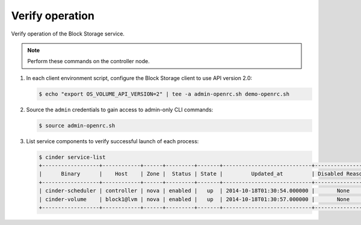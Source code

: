 .. _cinder-verify:

================
Verify operation
================

Verify operation of the Block Storage service.

.. note::

   Perform these commands on the controller node.

#. In each client environment script, configure the Block Storage
   client to use API version 2.0:

   .. code-block:: console

      $ echo "export OS_VOLUME_API_VERSION=2" | tee -a admin-openrc.sh demo-openrc.sh

#. Source the ``admin`` credentials to gain access to
   admin-only CLI commands:

   .. code-block:: console

      $ source admin-openrc.sh

#. List service components to verify successful launch of each process:

   .. code-block:: console

      $ cinder service-list
      +------------------+------------+------+---------+-------+----------------------------+-----------------+
      |      Binary      |    Host    | Zone |  Status | State |         Updated_at         | Disabled Reason |
      +------------------+------------+------+---------+-------+----------------------------+-----------------+
      | cinder-scheduler | controller | nova | enabled |   up  | 2014-10-18T01:30:54.000000 |       None      |
      | cinder-volume    | block1@lvm | nova | enabled |   up  | 2014-10-18T01:30:57.000000 |       None      |
      +------------------+------------+------+---------+-------+----------------------------+-----------------+
